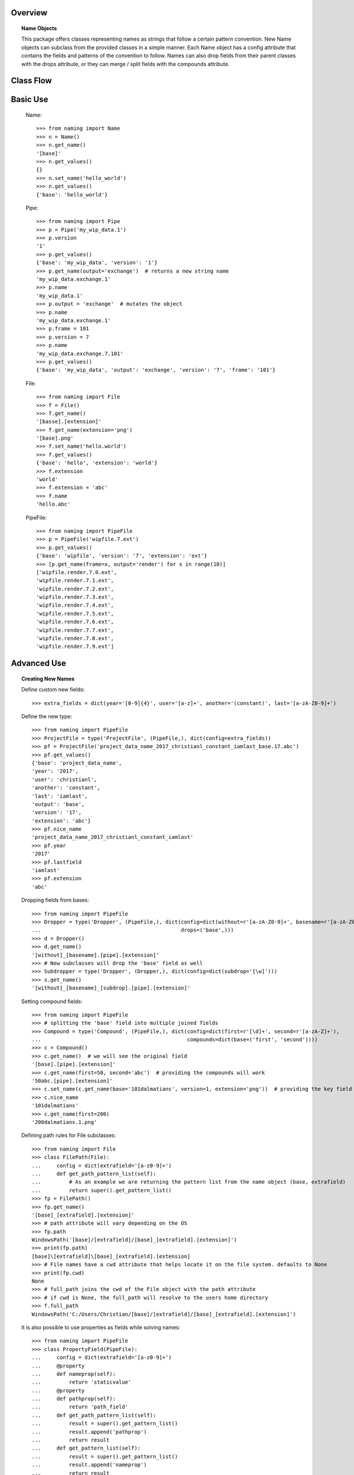 Overview
========

.. topic:: Name Objects

    This package offers classes representing names as strings that follow a certain pattern convention.
    New Name objects can subclass from the provided classes in a simple manner. Each Name object has a config attribute
    that contains the fields and patterns of the convention to follow. Names can also drop fields from their parent
    classes with the drops attribute, or they can merge / split fields with the compounds attribute.

Class Flow
==========

.. raw:: html

    <img src="https://docs.google.com/drawings/d/1wU-T04kgE7O_uVr4XRNIxGsnZP-TJmVxG5mqQE6mMNM/pub?w=645&amp;h=480">

Basic Use
=========

    Name::

        >>> from naming import Name
        >>> n = Name()
        >>> n.get_name()
        '[base]'
        >>> n.get_values()
        {}
        >>> n.set_name('hello_world')
        >>> n.get_values()
        {'base': 'hello_world'}

    Pipe::

        >>> from naming import Pipe
        >>> p = Pipe('my_wip_data.1')
        >>> p.version
        '1'
        >>> p.get_values()
        {'base': 'my_wip_data', 'version': '1'}
        >>> p.get_name(output='exchange')  # returns a new string name
        'my_wip_data.exchange.1'
        >>> p.name
        'my_wip_data.1'
        >>> p.output = 'exchange'  # mutates the object
        >>> p.name
        'my_wip_data.exchange.1'
        >>> p.frame = 101
        >>> p.version = 7
        >>> p.name
        'my_wip_data.exchange.7.101'
        >>> p.get_values()
        {'base': 'my_wip_data', 'output': 'exchange', 'version': '7', 'frame': '101'}

    File::

        >>> from naming import File
        >>> f = File()
        >>> f.get_name()
        '[basse].[extension]'
        >>> f.get_name(extension='png')
        '[base].png'
        >>> f.set_name('hello.world')
        >>> f.get_values()
        {'base': 'hello', 'extension': 'world'}
        >>> f.extension
        'world'
        >>> f.extension = 'abc'
        >>> f.name
        'hello.abc'

    PipeFile::

        >>> from naming import PipeFile
        >>> p = PipeFile('wipfile.7.ext')
        >>> p.get_values()
        {'base': 'wipfile', 'version': '7', 'extension': 'ext'}
        >>> [p.get_name(frame=x, output='render') for x in range(10)]
        ['wipfile.render.7.0.ext',
        'wipfile.render.7.1.ext',
        'wipfile.render.7.2.ext',
        'wipfile.render.7.3.ext',
        'wipfile.render.7.4.ext',
        'wipfile.render.7.5.ext',
        'wipfile.render.7.6.ext',
        'wipfile.render.7.7.ext',
        'wipfile.render.7.8.ext',
        'wipfile.render.7.9.ext']

Advanced Use
============

.. topic:: Creating New Names

    Define custom new fields::

        >>> extra_fields = dict(year='[0-9]{4}', user='[a-z]+', another='(constant)', last='[a-zA-Z0-9]+')

    Define the new type::

        >>> from naming import PipeFile
        >>> ProjectFile = type('ProjectFile', (PipeFile,), dict(config=extra_fields))
        >>> pf = ProjectFile('project_data_name_2017_christianl_constant_iamlast_base.17.abc')
        >>> pf.get_values()
        {'base': 'project_data_name',
        'year': '2017',
        'user': 'christianl',
        'another': 'constant',
        'last': 'iamlast',
        'output': 'base',
        'version': '17',
        'extension': 'abc'}
        >>> pf.nice_name
        'project_data_name_2017_christianl_constant_iamlast'
        >>> pf.year
        '2017'
        >>> pf.lastfield
        'iamlast'
        >>> pf.extension
        'abc'

    Dropping fields from bases::

        >>> from naming import PipeFile
        >>> Dropper = type('Dropper', (PipeFile,), dict(config=dict(without=r'[a-zA-Z0-9]+', basename=r'[a-zA-Z0-9]+'),
        ...                                             drops=('base',)))
        >>> d = Dropper()
        >>> d.get_name()
        '[without]_[basename].[pipe].[extension]'
        >>> # New subclasses will drop the 'base' field as well
        >>> Subdropper = type('Dropper', (Dropper,), dict(config=dict(subdrop='[\w]')))
        >>> s.get_name()
        '[without]_[basename]_[subdrop].[pipe].[extension]'

    Setting compound fields::

        >>> from naming import PipeFile
        >>> # splitting the 'base' field into multiple joined fields
        >>> Compound = type('Compound', (PipeFile,), dict(config=dict(first=r'[\d]+', second=r'[a-zA-Z]+'),
        ...                                               compounds=dict(base=('first', 'second'))))
        >>> c = Compound()
        >>> c.get_name()  # we will see the original field
        '[base].[pipe].[extension]'
        >>> c.get_name(first=50, second='abc')  # providing the compounds will work
        '50abc.[pipe].[extension]'
        >>> c.set_name(c.get_name(base='101dalmatians', version=1, extension='png'))  # providing the key field will also work
        >>> c.nice_name
        '101dalmatians'
        >>> c.get_name(first=200)
        '200dalmatians.1.png'

    Defining path rules for File subclasses::

        >>> from naming import File
        >>> class FilePath(File):
        ...     config = dict(extrafield='[a-z0-9]+')
        ...     def get_path_pattern_list(self):
        ...         # As an example we are returning the pattern list from the name object (base, extrafield)
        ...         return super().get_pattern_list()
        >>> fp = FilePath()
        >>> fp.get_name()
        '[base]_[extrafield].[extension]'
        >>> # path attribute will vary depending on the OS
        >>> fp.path
        WindowsPath('[base]/[extrafield]/[base]_[extrafield].[extension]')
        >>> print(fp.path)
        [base]\[extrafield]\[base]_[extrafield].[extension]
        >>> # File names have a cwd attribute that helps locate it on the file system. defaults to None
        >>> print(fp.cwd)
        None
        >>> # full_path joins the cwd of the File object with the path attribute
        >>> # if cwd is None, the full_path will resolve to the users home directory
        >>> f.full_path
        WindowsPath('C:/Users/Christian/[base]/[extrafield]/[base]_[extrafield].[extension]')

    It is also possible to use properties as fields while solving names::

        >>> from naming import PipeFile
        >>> class PropertyField(PipeFile):
        ...     config = dict(extrafield='[a-z0-9]+')
        ...     @property
        ...     def nameprop(self):
        ...         return 'staticvalue'
        ...     @property
        ...     def pathprop(self):
        ...         return 'path_field'
        ...     def get_path_pattern_list(self):
        ...         result = super().get_pattern_list()
        ...         result.append('pathprop')
        ...         return result
        ...     def get_pattern_list(self):
        ...         result = super().get_pattern_list()
        ...         result.append('nameprop')
        ...         return result
        ...
        >>> pf = PropertyField()
        >>> pf.get_name()
        '[base]_[extrafield]_[nameprop].[pipe].[extension]'
        >>> pf.set_name('simple_property_staticvalue.1.abc')
        >>> pf.get_values()
        {'base': 'simple', 'extrafield': 'property', 'version': '1', 'extension': 'abc'}
        >>> pf.path
        WindowsPath('simple/property/path_field/simple_property_staticvalue.1.abc')

.. note:: This is a note admonition.
   This is the second line of the first paragraph.

   - The note contains all indented body elements
     following.
   - It includes this bullet list.
